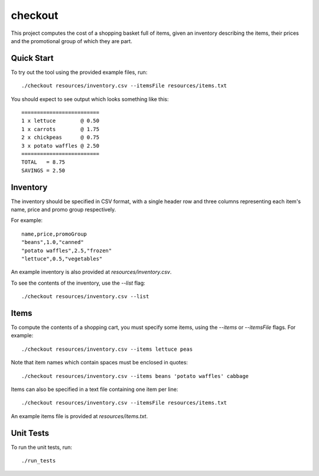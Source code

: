 checkout
========

This project computes the cost of a shopping basket full of items,
given an inventory describing the items, their prices and the promotional
group of which they are part.

Quick Start
-----------

To try out the tool using the provided example files, run::

 ./checkout resources/inventory.csv --itemsFile resources/items.txt

You should expect to see output which looks something like this:

::

 =========================
 1 x lettuce        @ 0.50
 1 x carrots        @ 1.75
 2 x chickpeas      @ 0.75
 3 x potato waffles @ 2.50
 =========================
 TOTAL   = 8.75
 SAVINGS = 2.50

Inventory
---------

The inventory should be specified in CSV format, with a single header row and
three columns representing each item's name, price and promo group respectively.

For example:

::

 name,price,promoGroup
 "beans",1.0,"canned"
 "potato waffles",2.5,"frozen"
 "lettuce",0.5,"vegetables"

An example inventory is also provided at `resources/inventory.csv`.

To see the contents of the inventory, use the `--list` flag::

 ./checkout resources/inventory.csv --list

Items
-----

To compute the contents of a shopping cart, you must specify some items, using
the `--items` or `--itemsFile` flags. For example::

 ./checkout resources/inventory.csv --items lettuce peas

Note that item names which contain spaces must be enclosed in quotes::

 ./checkout resources/inventory.csv --items beans 'potato waffles' cabbage

Items can also be specified in a text file containing one item per line::

 ./checkout resources/inventory.csv --itemsFile resources/items.txt

An example items file is provided at `resources/items.txt`.

Unit Tests
----------

To run the unit tests, run::

 ./run_tests
